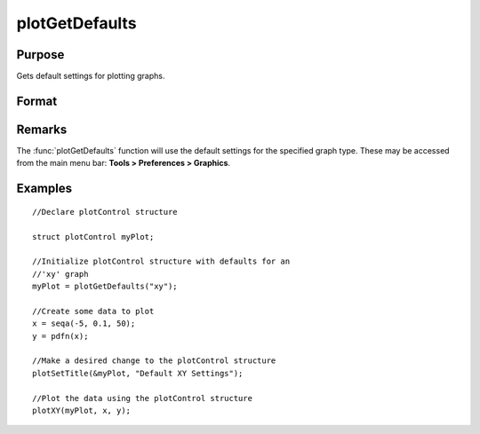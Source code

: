 
plotGetDefaults
==============================================

Purpose
----------------
Gets default settings for plotting graphs.

Format
----------------
.. function:: plotGetDefaults(graph)

    :param graph: name of graph type: bar, box, hist, polar, scatter, surface or xy.
    :type graph: string

    :returns: myPlot (*struct*), a :class:`plotControl` structure.

Remarks
-------

The :func:`plotGetDefaults` function will use the default settings for the
specified graph type. These may be accessed from the main menu bar:
**Tools > Preferences > Graphics**.

Examples
----------------

::

    //Declare plotControl structure
    
    struct plotControl myPlot;
    
    //Initialize plotControl structure with defaults for an
    //'xy' graph
    myPlot = plotGetDefaults("xy");
    
    //Create some data to plot
    x = seqa(-5, 0.1, 50);
    y = pdfn(x);
    
    //Make a desired change to the plotControl structure
    plotSetTitle(&myPlot, "Default XY Settings");
    
    //Plot the data using the plotControl structure
    plotXY(myPlot, x, y);

.. seealso:: Functions :func:`plotSetBkdColor`, :func:`plotSetLineColor`, :func:`plotSetLineSymbol`

